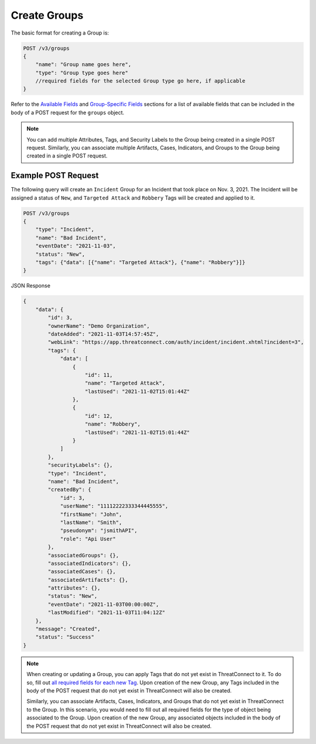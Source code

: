 Create Groups
-------------

The basic format for creating a Group is:

.. code::

    POST /v3/groups
    {
        "name": "Group name goes here",
        "type": "Group type goes here"
        //required fields for the selected Group type go here, if applicable
    }

Refer to the `Available Fields <#available-fields>`_ and `Group-Specific Fields <#group-specific-fields>`_ sections for a list of available fields that can be included in the body of a POST request for the ``groups`` object.

.. note::
    You can add multiple Attributes, Tags, and Security Labels to the Group being created in a single POST request. Similarly, you can associate multiple Artifacts, Cases, Indicators, and Groups to the Group being created in a single POST request.

Example POST Request
^^^^^^^^^^^^^^^^^^^^^

The following query will create an ``Incident`` Group for an Incident that took place on Nov. 3, 2021. The Incident will be assigned a status of ``New``, and ``Targeted Attack`` and ``Robbery`` Tags will be created and applied to it.

.. code::

    POST /v3/groups
    {
        "type": "Incident",
        "name": "Bad Incident",
        "eventDate": "2021-11-03",
        "status": "New",
        "tags": {"data": [{"name": "Targeted Attack"}, {"name": "Robbery"}]}
    }

JSON Response

.. code:: json

    {
        "data": {
            "id": 3,
            "ownerName": "Demo Organization",
            "dateAdded": "2021-11-03T14:57:45Z",
            "webLink": "https://app.threatconnect.com/auth/incident/incident.xhtml?incident=3",
            "tags": {
                "data": [
                    {
                        "id": 11,
                        "name": "Targeted Attack",
                        "lastUsed": "2021-11-02T15:01:44Z"
                    },
                    {
                        "id": 12,
                        "name": "Robbery",
                        "lastUsed": "2021-11-02T15:01:44Z"
                    }
                ]
            },
            "securityLabels": {},
            "type": "Incident",
            "name": "Bad Incident",
            "createdBy": {
                "id": 3,
                "userName": "11112222333344445555",
                "firstName": "John",
                "lastName": "Smith",
                "pseudonym": "jsmithAPI",
                "role": "Api User"
            },
            "associatedGroups": {},
            "associatedIndicators": {},
            "associatedCases": {},
            "associatedArtifacts": {},
            "attributes": {},
            "status": "New",
            "eventDate": "2021-11-03T00:00:00Z",
            "lastModified": "2021-11-03T11:04:12Z"
        },
        "message": "Created",
        "status": "Success"
    }

.. note::
    When creating or updating a Group, you can apply Tags that do not yet exist in ThreatConnect to it. To do so, fill out `all required fields for each new Tag <https://docs.threatconnect.com/en/latest/rest_api/v3/tags/tags.html>`_. Upon creation of the new Group, any Tags included in the body of the POST request that do not yet exist in ThreatConnect will also be created.

    Similarly, you can associate Artifacts, Cases, Indicators, and Groups that do not yet exist in ThreatConnect to the Group. In this scenario, you would need to fill out all required fields for the type of object being associated to the Group. Upon creation of the new Group, any associated objects included in the body of the POST request that do not yet exist in ThreatConnect will also be created.